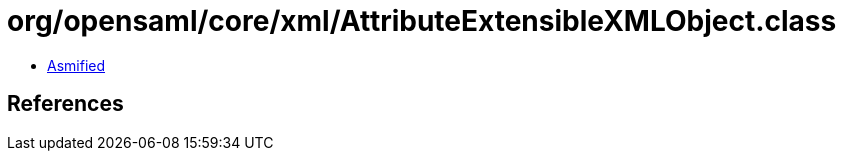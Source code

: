 = org/opensaml/core/xml/AttributeExtensibleXMLObject.class

 - link:AttributeExtensibleXMLObject-asmified.java[Asmified]

== References

